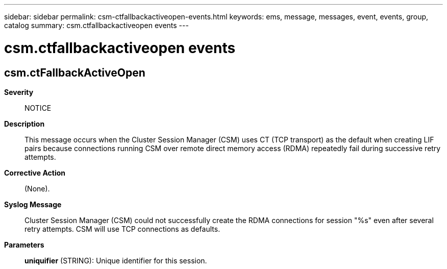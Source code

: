 ---
sidebar: sidebar
permalink: csm-ctfallbackactiveopen-events.html
keywords: ems, message, messages, event, events, group, catalog
summary: csm.ctfallbackactiveopen events
---

= csm.ctfallbackactiveopen events
:toclevels: 1
:hardbreaks:
:nofooter:
:icons: font
:linkattrs:
:imagesdir: ./media/

== csm.ctFallbackActiveOpen
*Severity*::
NOTICE
*Description*::
This message occurs when the Cluster Session Manager (CSM) uses CT (TCP transport) as the default when creating LIF pairs because connections running CSM over remote direct memory access (RDMA) repeatedly fail during successive retry attempts.
*Corrective Action*::
(None).
*Syslog Message*::
Cluster Session Manager (CSM) could not successfully create the RDMA connections for session "%s" even after several retry attempts. CSM will use TCP connections as defaults.
*Parameters*::
*uniquifier* (STRING): Unique identifier for this session.
